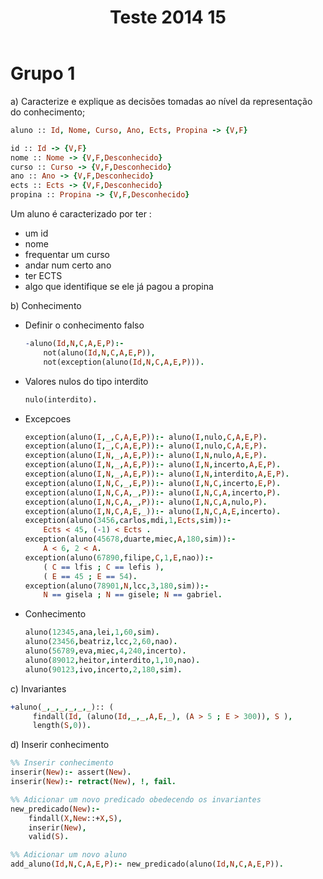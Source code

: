 #+TITLE: Teste 2014 15

*  Grupo 1
a) Caracterize e explique as decisões tomadas ao nível da representação do conhecimento;

  #+begin_src prolog
  aluno :: Id, Nome, Curso, Ano, Ects, Propina -> {V,F}

  id :: Id -> {V,F}
  nome :: Nome -> {V,F,Desconhecido}
  curso :: Curso -> {V,F,Desconhecido}
  ano :: Ano -> {V,F,Desconhecido}
  ects :: Ects -> {V,F,Desconhecido}
  propina :: Propina -> {V,F,Desconhecido}
  #+end_src

  Um aluno é caracterizado por ter :
   - um id
   - nome
   - frequentar um curso
   - andar num certo ano
   - ter ECTS
   - algo que identifique se ele já pagou a propina

b) Conhecimento

   + Definir o conhecimento falso
        #+begin_src prolog :noweb yes
-aluno(Id,N,C,A,E,P):-
    not(aluno(Id,N,C,A,E,P)),
    not(exception(aluno(Id,N,C,A,E,P))).
        #+end_src

   + Valores nulos do tipo interdito

        #+begin_src prolog :noweb yes
nulo(interdito).
        #+end_src

   + Excepcoes
         #+begin_src prolog :noweb yes
 exception(aluno(I,_,C,A,E,P)):- aluno(I,nulo,C,A,E,P).
 exception(aluno(I,_,C,A,E,P)):- aluno(I,nulo,C,A,E,P).
 exception(aluno(I,N,_,A,E,P)):- aluno(I,N,nulo,A,E,P).
 exception(aluno(I,N,_,A,E,P)):- aluno(I,N,incerto,A,E,P).
 exception(aluno(I,N,_,A,E,P)):- aluno(I,N,interdito,A,E,P).
 exception(aluno(I,N,C,_,E,P)):- aluno(I,N,C,incerto,E,P).
 exception(aluno(I,N,C,A,_,P)):- aluno(I,N,C,A,incerto,P).
 exception(aluno(I,N,C,A,_,P)):- aluno(I,N,C,A,nulo,P).
 exception(aluno(I,N,C,A,E,_)):- aluno(I,N,C,A,E,incerto).
 exception(aluno(3456,carlos,mdi,1,Ects,sim)):-
     Ects < 45, (-1) < Ects .
 exception(aluno(45678,duarte,miec,A,180,sim)):-
     A < 6, 2 < A.
 exception(aluno(67890,filipe,C,1,E,nao)):-
     ( C == lfis ; C == lefis ),
     ( E == 45 ; E == 54).
 exception(aluno(78901,N,lcc,3,180,sim)):-
     N == gisela ; N == gisele; N == gabriel.
     #+end_src

   + Conhecimento

        #+begin_src prolog :noweb yes
aluno(12345,ana,lei,1,60,sim).
aluno(23456,beatriz,lcc,2,60,nao).
aluno(56789,eva,miec,4,240,incerto).
aluno(89012,heitor,interdito,1,10,nao).
aluno(90123,ivo,incerto,2,180,sim).
        #+end_src

c) Invariantes
    #+begin_src prolog :noweb yes
+aluno(_,_,_,_,_,_):: (
     findall(Id, (aluno(Id,_,_,A,E,_), (A > 5 ; E > 300)), S ),
     length(S,0)).
    #+end_src
d) Inserir conhecimento
  #+begin_src prolog
%% Inserir conhecimento
inserir(New):- assert(New).
inserir(New):- retract(New), !, fail.

%% Adicionar um novo predicado obedecendo os invariantes
new_predicado(New):-
    findall(X,New::+X,S),
    inserir(New),
    valid(S).

%% Adicionar um novo aluno
add_aluno(Id,N,C,A,E,P):- new_predicado(aluno(Id,N,C,A,E,P)).
  #+end_src
